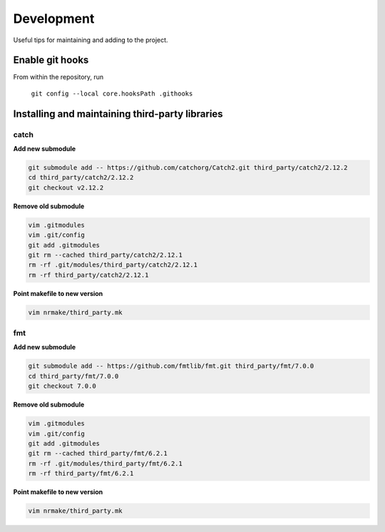 ###########
Development
###########

Useful tips for maintaining and adding to the project.


Enable git hooks
================

From within the repository, run

    ``git config --local core.hooksPath .githooks``



Installing and maintaining third-party libraries
================================================

catch
-----

**Add new submodule**

.. code-block::

    git submodule add -- https://github.com/catchorg/Catch2.git third_party/catch2/2.12.2
    cd third_party/catch2/2.12.2
    git checkout v2.12.2


**Remove old submodule**

.. code-block::

    vim .gitmodules
    vim .git/config
    git add .gitmodules
    git rm --cached third_party/catch2/2.12.1
    rm -rf .git/modules/third_party/catch2/2.12.1
    rm -rf third_party/catch2/2.12.1

**Point makefile to new version**

.. code-block::

    vim nrmake/third_party.mk


fmt
---

**Add new submodule**

.. code-block::

    git submodule add -- https://github.com/fmtlib/fmt.git third_party/fmt/7.0.0
    cd third_party/fmt/7.0.0
    git checkout 7.0.0

**Remove old submodule**

.. code-block::

    vim .gitmodules
    vim .git/config
    git add .gitmodules
    git rm --cached third_party/fmt/6.2.1
    rm -rf .git/modules/third_party/fmt/6.2.1
    rm -rf third_party/fmt/6.2.1

**Point makefile to new version**

.. code-block::

    vim nrmake/third_party.mk

